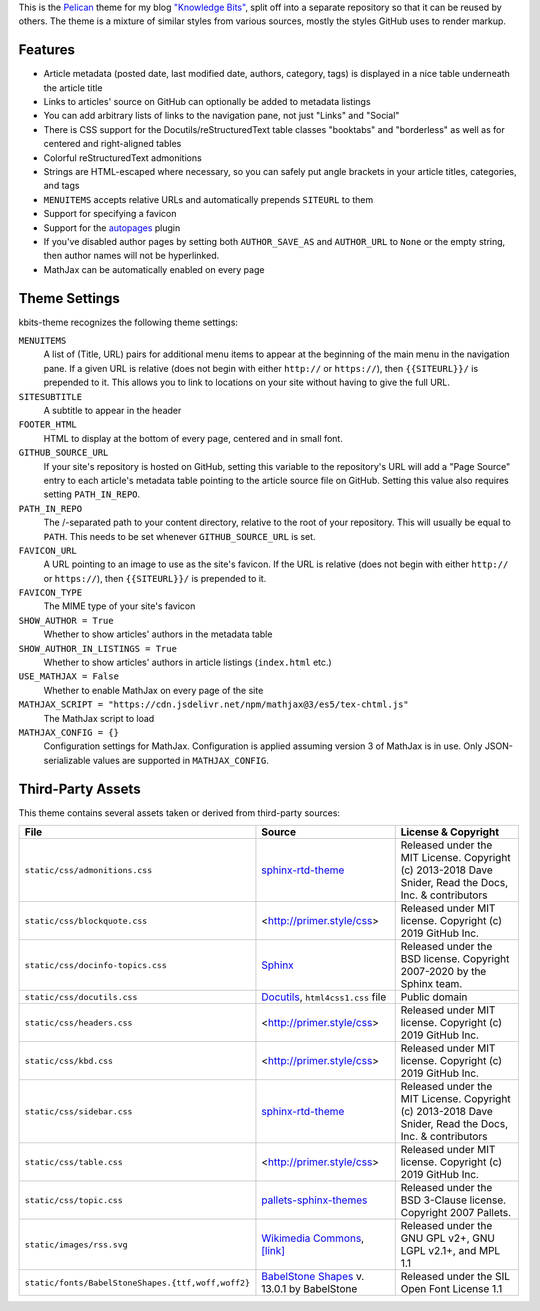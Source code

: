 This is the `Pelican <https://getpelican.com/>`_ theme for my blog `"Knowledge
Bits" <https://jwodder.github.io/kbits/>`_, split off into a separate
repository so that it can be reused by others.  The theme is a mixture of
similar styles from various sources, mostly the styles GitHub uses to render
markup.


Features
========

- Article metadata (posted date, last modified date, authors, category, tags)
  is displayed in a nice table underneath the article title

- Links to articles' source on GitHub can optionally be added to metadata
  listings

- You can add arbitrary lists of links to the navigation pane, not just "Links"
  and "Social"

- There is CSS support for the Docutils/reStructuredText table classes
  "booktabs" and "borderless" as well as for centered and right-aligned tables

- Colorful reStructuredText admonitions

- Strings are HTML-escaped where necessary, so you can safely put angle
  brackets in your article titles, categories, and tags

- ``MENUITEMS`` accepts relative URLs and automatically prepends ``SITEURL`` to
  them

- Support for specifying a favicon

- Support for the autopages_ plugin

- If you've disabled author pages by setting both ``AUTHOR_SAVE_AS`` and
  ``AUTHOR_URL`` to ``None`` or the empty string, then author names will not be
  hyperlinked.

- MathJax can be automatically enabled on every page

.. _autopages:
   https://github.com/getpelican/pelican-plugins/tree/master/autopages


Theme Settings
==============

kbits-theme recognizes the following theme settings:

``MENUITEMS``
   A list of (Title, URL) pairs for additional menu items to appear at the
   beginning of the main menu in the navigation pane.  If a given URL is
   relative (does not begin with either ``http://`` or ``https://``), then
   ``{{SITEURL}}/`` is prepended to it.  This allows you to link to locations
   on your site without having to give the full URL.

``SITESUBTITLE``
   A subtitle to appear in the header

``FOOTER_HTML``
   HTML to display at the bottom of every page, centered and in small font.

``GITHUB_SOURCE_URL``
   If your site's repository is hosted on GitHub, setting this variable to the
   repository's URL will add a "Page Source" entry to each article's metadata
   table pointing to the article source file on GitHub.  Setting this value
   also requires setting ``PATH_IN_REPO``.

``PATH_IN_REPO``
   The /-separated path to your content directory, relative to the root of your
   repository.  This will usually be equal to ``PATH``.  This needs to be set
   whenever ``GITHUB_SOURCE_URL`` is set.

``FAVICON_URL``
   A URL pointing to an image to use as the site's favicon.  If the URL is
   relative (does not begin with either ``http://`` or ``https://``), then
   ``{{SITEURL}}/`` is prepended to it.

``FAVICON_TYPE``
   The MIME type of your site's favicon

``SHOW_AUTHOR = True``
   Whether to show articles' authors in the metadata table

``SHOW_AUTHOR_IN_LISTINGS = True``
   Whether to show articles' authors in article listings (``index.html`` etc.)

``USE_MATHJAX = False``
   Whether to enable MathJax on every page of the site

``MATHJAX_SCRIPT = "https://cdn.jsdelivr.net/npm/mathjax@3/es5/tex-chtml.js"``
   The MathJax script to load

``MATHJAX_CONFIG = {}``
   Configuration settings for MathJax.  Configuration is applied assuming
   version 3 of MathJax is in use.  Only JSON-serializable values are supported
   in ``MATHJAX_CONFIG``.


Third-Party Assets
==================

This theme contains several assets taken or derived from third-party sources:

.. list-table::
    :header-rows: 1

    * - File
      - Source
      - License & Copyright
    * - ``static/css/admonitions.css``
      - `sphinx-rtd-theme <https://github.com/readthedocs/sphinx_rtd_theme>`_
      - Released under the MIT License.  Copyright (c) 2013-2018 Dave Snider,
        Read the Docs, Inc. & contributors
    * - ``static/css/blockquote.css``
      - <http://primer.style/css>
      - Released under MIT license. Copyright (c) 2019 GitHub Inc.
    * - ``static/css/docinfo-topics.css``
      - `Sphinx <https://www.sphinx-doc.org>`_
      - Released under the BSD license.  Copyright 2007-2020 by the Sphinx
        team.
    * - ``static/css/docutils.css``
      - `Docutils <https://docutils.sourceforge.io>`_, ``html4css1.css`` file
      - Public domain
    * - ``static/css/headers.css``
      - <http://primer.style/css>
      - Released under MIT license. Copyright (c) 2019 GitHub Inc.
    * - ``static/css/kbd.css``
      - <http://primer.style/css>
      - Released under MIT license. Copyright (c) 2019 GitHub Inc.
    * - ``static/css/sidebar.css``
      - `sphinx-rtd-theme <https://github.com/readthedocs/sphinx_rtd_theme>`_
      - Released under the MIT License.  Copyright (c) 2013-2018 Dave Snider,
        Read the Docs, Inc. & contributors
    * - ``static/css/table.css``
      - <http://primer.style/css>
      - Released under MIT license. Copyright (c) 2019 GitHub Inc.
    * - ``static/css/topic.css``
      - `pallets-sphinx-themes <https://github.com/pallets/pallets-sphinx-themes>`_
      - Released under the BSD 3-Clause license.  Copyright 2007 Pallets.
    * - ``static/images/rss.svg``
      - `Wikimedia Commons <https://commons.wikimedia.org>`_, `[link]
        <https://commons.wikimedia.org/wiki/File:Generic_Feed-icon.svg>`_
      - Released under the GNU GPL v2+, GNU LGPL v2.1+, and MPL 1.1
    * - ``static/fonts/BabelStoneShapes.{ttf,woff,woff2}``
      - `BabelStone Shapes <https://babelstone.co.uk/Fonts/Shapes.html>`_ v.
        13.0.1 by BabelStone
      - Released under the SIL Open Font License 1.1

